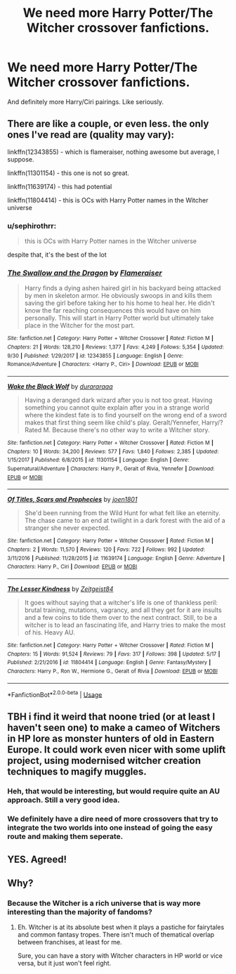 #+TITLE: We need more Harry Potter/The Witcher crossover fanfictions.

* We need more Harry Potter/The Witcher crossover fanfictions.
:PROPERTIES:
:Author: Fallen_Liberator
:Score: 17
:DateUnix: 1573407468.0
:DateShort: 2019-Nov-10
:END:
And definitely more Harry/Ciri pairings. Like seriously.


** There are like a couple, or even less. the only ones I've read are (quality may vary):

linkffn(12343855) - which is flameraiser, nothing awesome but average, I suppose.

linkffn(11301154) - this one is not so great.

linkffn(11639174) - this had potential

linkffn(11804414) - this is OCs with Harry Potter names in the Witcher universe
:PROPERTIES:
:Author: muleGwent
:Score: 8
:DateUnix: 1573414054.0
:DateShort: 2019-Nov-10
:END:

*** u/sephirothrr:
#+begin_quote
  this is OCs with Harry Potter names in the Witcher universe
#+end_quote

despite that, it's the best of the lot
:PROPERTIES:
:Author: sephirothrr
:Score: 2
:DateUnix: 1577644668.0
:DateShort: 2019-Dec-29
:END:


*** [[https://www.fanfiction.net/s/12343855/1/][*/The Swallow and the Dragon/*]] by [[https://www.fanfiction.net/u/2591156/Flameraiser][/Flameraiser/]]

#+begin_quote
  Harry finds a dying ashen haired girl in his backyard being attacked by men in skeleton armor. He obviously swoops in and kills them saving the girl before taking her to his home to heal her. He didn't know the far reaching consequences this would have on him personally. This will start in Harry Potter world but ultimately take place in the Witcher for the most part.
#+end_quote

^{/Site/:} ^{fanfiction.net} ^{*|*} ^{/Category/:} ^{Harry} ^{Potter} ^{+} ^{Witcher} ^{Crossover} ^{*|*} ^{/Rated/:} ^{Fiction} ^{M} ^{*|*} ^{/Chapters/:} ^{21} ^{*|*} ^{/Words/:} ^{128,210} ^{*|*} ^{/Reviews/:} ^{1,377} ^{*|*} ^{/Favs/:} ^{4,249} ^{*|*} ^{/Follows/:} ^{5,354} ^{*|*} ^{/Updated/:} ^{9/30} ^{*|*} ^{/Published/:} ^{1/29/2017} ^{*|*} ^{/id/:} ^{12343855} ^{*|*} ^{/Language/:} ^{English} ^{*|*} ^{/Genre/:} ^{Romance/Adventure} ^{*|*} ^{/Characters/:} ^{<Harry} ^{P.,} ^{Ciri>} ^{*|*} ^{/Download/:} ^{[[http://www.ff2ebook.com/old/ffn-bot/index.php?id=12343855&source=ff&filetype=epub][EPUB]]} ^{or} ^{[[http://www.ff2ebook.com/old/ffn-bot/index.php?id=12343855&source=ff&filetype=mobi][MOBI]]}

--------------

[[https://www.fanfiction.net/s/11301154/1/][*/Wake the Black Wolf/*]] by [[https://www.fanfiction.net/u/3827270/durararaaa][/durararaaa/]]

#+begin_quote
  Having a deranged dark wizard after you is not too great. Having something you cannot quite explain after you in a strange world where the kindest fate is to find yourself on the wrong end of a sword makes that first thing seem like child's play. Geralt/Yennefer, Harry/? Rated M. Because there's no other way to write a Witcher story.
#+end_quote

^{/Site/:} ^{fanfiction.net} ^{*|*} ^{/Category/:} ^{Harry} ^{Potter} ^{+} ^{Witcher} ^{Crossover} ^{*|*} ^{/Rated/:} ^{Fiction} ^{M} ^{*|*} ^{/Chapters/:} ^{10} ^{*|*} ^{/Words/:} ^{34,200} ^{*|*} ^{/Reviews/:} ^{577} ^{*|*} ^{/Favs/:} ^{1,840} ^{*|*} ^{/Follows/:} ^{2,385} ^{*|*} ^{/Updated/:} ^{1/15/2017} ^{*|*} ^{/Published/:} ^{6/8/2015} ^{*|*} ^{/id/:} ^{11301154} ^{*|*} ^{/Language/:} ^{English} ^{*|*} ^{/Genre/:} ^{Supernatural/Adventure} ^{*|*} ^{/Characters/:} ^{Harry} ^{P.,} ^{Geralt} ^{of} ^{Rivia,} ^{Yennefer} ^{*|*} ^{/Download/:} ^{[[http://www.ff2ebook.com/old/ffn-bot/index.php?id=11301154&source=ff&filetype=epub][EPUB]]} ^{or} ^{[[http://www.ff2ebook.com/old/ffn-bot/index.php?id=11301154&source=ff&filetype=mobi][MOBI]]}

--------------

[[https://www.fanfiction.net/s/11639174/1/][*/Of Titles, Scars and Prophecies/*]] by [[https://www.fanfiction.net/u/6132825/joen1801][/joen1801/]]

#+begin_quote
  She'd been running from the Wild Hunt for what felt like an eternity. The chase came to an end at twilight in a dark forest with the aid of a stranger she never expected.
#+end_quote

^{/Site/:} ^{fanfiction.net} ^{*|*} ^{/Category/:} ^{Harry} ^{Potter} ^{+} ^{Witcher} ^{Crossover} ^{*|*} ^{/Rated/:} ^{Fiction} ^{M} ^{*|*} ^{/Chapters/:} ^{2} ^{*|*} ^{/Words/:} ^{11,570} ^{*|*} ^{/Reviews/:} ^{120} ^{*|*} ^{/Favs/:} ^{722} ^{*|*} ^{/Follows/:} ^{992} ^{*|*} ^{/Updated/:} ^{3/11/2016} ^{*|*} ^{/Published/:} ^{11/28/2015} ^{*|*} ^{/id/:} ^{11639174} ^{*|*} ^{/Language/:} ^{English} ^{*|*} ^{/Genre/:} ^{Adventure} ^{*|*} ^{/Characters/:} ^{Harry} ^{P.,} ^{Ciri} ^{*|*} ^{/Download/:} ^{[[http://www.ff2ebook.com/old/ffn-bot/index.php?id=11639174&source=ff&filetype=epub][EPUB]]} ^{or} ^{[[http://www.ff2ebook.com/old/ffn-bot/index.php?id=11639174&source=ff&filetype=mobi][MOBI]]}

--------------

[[https://www.fanfiction.net/s/11804414/1/][*/The Lesser Kindness/*]] by [[https://www.fanfiction.net/u/1549688/Zeitgeist84][/Zeitgeist84/]]

#+begin_quote
  It goes without saying that a witcher's life is one of thankless peril: brutal training, mutations, vagrancy, and all they get for it are insults and a few coins to tide them over to the next contract. Still, to be a witcher is to lead an fascinating life, and Harry tries to make the most of his. Heavy AU.
#+end_quote

^{/Site/:} ^{fanfiction.net} ^{*|*} ^{/Category/:} ^{Harry} ^{Potter} ^{+} ^{Witcher} ^{Crossover} ^{*|*} ^{/Rated/:} ^{Fiction} ^{M} ^{*|*} ^{/Chapters/:} ^{15} ^{*|*} ^{/Words/:} ^{91,524} ^{*|*} ^{/Reviews/:} ^{79} ^{*|*} ^{/Favs/:} ^{317} ^{*|*} ^{/Follows/:} ^{398} ^{*|*} ^{/Updated/:} ^{5/17} ^{*|*} ^{/Published/:} ^{2/21/2016} ^{*|*} ^{/id/:} ^{11804414} ^{*|*} ^{/Language/:} ^{English} ^{*|*} ^{/Genre/:} ^{Fantasy/Mystery} ^{*|*} ^{/Characters/:} ^{Harry} ^{P.,} ^{Ron} ^{W.,} ^{Hermione} ^{G.,} ^{Geralt} ^{of} ^{Rivia} ^{*|*} ^{/Download/:} ^{[[http://www.ff2ebook.com/old/ffn-bot/index.php?id=11804414&source=ff&filetype=epub][EPUB]]} ^{or} ^{[[http://www.ff2ebook.com/old/ffn-bot/index.php?id=11804414&source=ff&filetype=mobi][MOBI]]}

--------------

*FanfictionBot*^{2.0.0-beta} | [[https://github.com/tusing/reddit-ffn-bot/wiki/Usage][Usage]]
:PROPERTIES:
:Author: FanfictionBot
:Score: 1
:DateUnix: 1573414083.0
:DateShort: 2019-Nov-10
:END:


** TBH i find it weird that noone tried (or at least I haven't seen one) to make a cameo of Witchers in HP lore as monster hunters of old in Eastern Europe. It could work even nicer with some uplift project, using modernised witcher creation techniques to magify muggles.
:PROPERTIES:
:Author: Von_Usedom
:Score: 5
:DateUnix: 1573458990.0
:DateShort: 2019-Nov-11
:END:

*** Heh, that would be interesting, but would require quite an AU approach. Still a very good idea.
:PROPERTIES:
:Author: muleGwent
:Score: 1
:DateUnix: 1573480132.0
:DateShort: 2019-Nov-11
:END:


*** We definitely have a dire need of more crossovers that try to integrate the two worlds into one instead of going the easy route and making them seperate.
:PROPERTIES:
:Author: Uncommonality
:Score: 1
:DateUnix: 1585581908.0
:DateShort: 2020-Mar-30
:END:


** YES. Agreed!
:PROPERTIES:
:Author: CGKrows
:Score: 1
:DateUnix: 1573449176.0
:DateShort: 2019-Nov-11
:END:


** Why?
:PROPERTIES:
:Author: 1-1-19MemeBrigade
:Score: -5
:DateUnix: 1573418497.0
:DateShort: 2019-Nov-11
:END:

*** Because the Witcher is a rich universe that is way more interesting than the majority of fandoms?
:PROPERTIES:
:Author: muleGwent
:Score: 13
:DateUnix: 1573419742.0
:DateShort: 2019-Nov-11
:END:

**** Eh. Witcher is at its absolute best when it plays a pastiche for fairytales and common fantasy tropes. There isn't much of thematical overlap between franchises, at least for me.

Sure, you can have a story with Witcher characters in HP world or vice versa, but it just won't feel right.
:PROPERTIES:
:Author: AreYouOKAni
:Score: -1
:DateUnix: 1573436456.0
:DateShort: 2019-Nov-11
:END:
